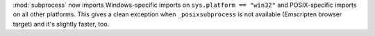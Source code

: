 :mod:`subprocess` now imports Windows-specific imports on ``sys.platform ==
"win32"`` and POSIX-specific imports on all other platforms. This gives a
clean exception when ``_posixsubprocess`` is not available (Emscripten
browser target) and it's slightly faster, too.
